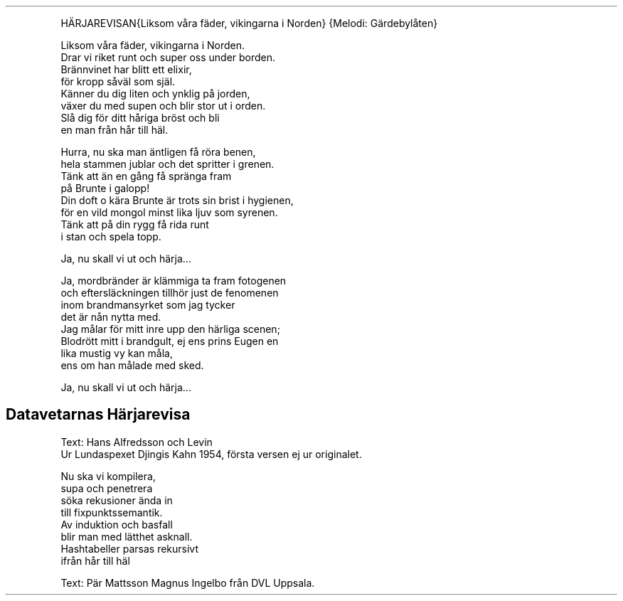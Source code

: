 .TH "" "1" 
.PP
HÄRJAREVISAN{Liksom våra fäder, vikingarna i Norden}
{Melodi: Gärdebylåten}

.PP
Liksom våra fäder, vikingarna i Norden.
.br
Drar vi riket runt och super oss under borden.
.br
Brännvinet har blitt ett elixir,
.br
för kropp såväl som själ.
.br
Känner du dig liten och ynklig på jorden,
.br
växer du med supen och blir stor ut i orden.
.br
Slå dig för ditt håriga bröst och bli
.br
en man från hår till häl.

.PP
Hurra, nu ska man äntligen få röra benen,
.br
hela stammen jublar och det spritter i grenen.
.br
Tänk att än en gång få spränga fram
.br
på Brunte i galopp!
.br
Din doft o kära Brunte är trots sin brist i hygienen,
.br
för en vild mongol minst lika ljuv som syrenen.
.br
Tänk att på din rygg få rida runt
.br
i stan och spela topp.

.PP
Ja, nu skall vi ut och härja...

.PP
Ja, mordbränder är klämmiga ta fram fotogenen
.br
och eftersläckningen tillhör just de fenomenen
.br
inom brandmansyrket som jag tycker
.br
det är nån nytta med.
.br
Jag målar för mitt inre upp den härliga scenen;
.br
Blodrött mitt i brandgult, ej ens prins Eugen en
.br
lika mustig vy kan måla,
.br
ens om han målade med sked.

.PP
Ja, nu skall vi ut och härja...
.SH "Datavetarnas Härjarevisa"
.PP
Text: Hans Alfredsson och Levin
.br
Ur Lundaspexet Djingis Kahn 1954, första versen ej ur originalet.

.PP
Nu ska vi kompilera,
.br
supa och penetrera
.br
söka rekusioner ända in
.br
till fixpunktssemantik.
.br
Av induktion och basfall
.br
blir man med lätthet asknall.
.br
Hashtabeller parsas rekursivt
.br
ifrån hår till häl

.PP
Text: Pär Mattsson \& Magnus Ingelbo från DVL Uppsala.
